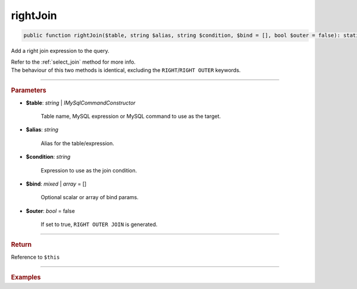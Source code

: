 =========
rightJoin
=========

.. code-block:: php
	
	public function rightJoin($table, string $alias, string $condition, $bind = [], bool $outer = false): static

Add a right join expression to the query.

| Refer to the :ref:`select_join` method for more info. 
| The behaviour of this two methods is identical, excluding the ``RIGHT``/``RIGHT OUTER`` keywords.

----------

.. rubric:: Parameters

* **$table**: *string* | *IMySqlCommandConstructor*

	Table name, MySQL expression or MySQL command to use as the target. 
	
* **$alias**: *string*
	
	Alias for the table/expression.

* **$condition**: *string*

	Expression to use as the join condition.

* **$bind**: *mixed* | *array* = []
	
	Optional scalar or array of bind params.

* **$outer**: *bool* = false

	If set to true, ``RIGHT OUTER JOIN`` is generated.

----------

.. rubric:: Return
	
Reference to ``$this``

----------

.. rubric:: Examples

.. code-block:: php
	:linenos:
	
	$select
		->from('User', 'u')
		->rightJoin('Account', 'a', 'a.OwnerId = u.Id AND u.Status = ?', ['active']);

	// SELECT * FROM User u RIGHT JOIN Account a ON a.OwnerId = u.Id AND u.Status = ? 
	// Bind: ['active']
